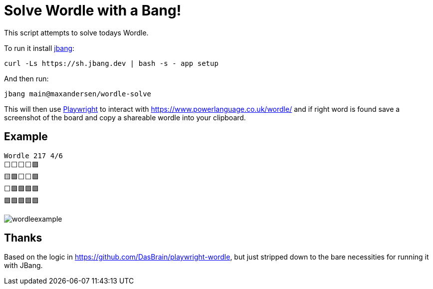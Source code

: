 # Solve Wordle with a Bang!

This script attempts to solve todays Wordle.

To run it install https://jbang.dev/downloads[jbang]:
```
curl -Ls https://sh.jbang.dev | bash -s - app setup
```

And then run:

```
jbang main@maxandersen/wordle-solve
```

This will then use https://playwright.dev/[Playwright] to interact with https://www.powerlanguage.co.uk/wordle/ and if right word is found
save a screenshot of the board and copy a shareable wordle into your clipboard.

== Example

```
Wordle 217 4/6
⬜⬜⬜⬜🟩
🟨🟩⬜⬜🟩
⬜🟩🟩🟩🟩
🟩🟩🟩🟩🟩
```

image:wordleexample.png[]

== Thanks

Based on the logic in https://github.com/DasBrain/playwright-wordle, but just stripped down to the bare necessities for running it with JBang.
